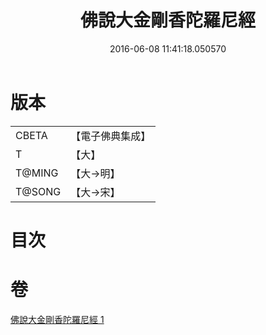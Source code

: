#+TITLE: 佛說大金剛香陀羅尼經 
#+DATE: 2016-06-08 11:41:18.050570

* 版本
 |     CBETA|【電子佛典集成】|
 |         T|【大】     |
 |    T@MING|【大→明】   |
 |    T@SONG|【大→宋】   |

* 目次

* 卷
[[file:KR6j0633_001.txt][佛說大金剛香陀羅尼經 1]]

